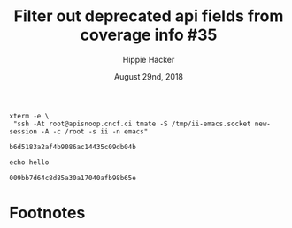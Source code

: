 # -*- org-use-property-inheritance: t; -*-
#+TITLE: Filter out deprecated api fields from coverage info #35
#+AUTHOR: Hippie Hacker
#+EMAIL: hh@ii.coop
#+ISSUE: https://github.com/cncf/apisnoop/issues/35
#+CREATOR: ii.coop
#+DATE: August 29nd, 2018

#+NAME: Start Shell
#+BEGIN_SRC shell :async
xterm -e \
 "ssh -At root@apisnoop.cncf.ci tmate -S /tmp/ii-emacs.socket new-session -A -c /root -s ii -n emacs"
#+END_SRC

#+RESULTS: Start Shell
: b6d5183a2af4b9086ac14435c09db04b


#+NAME: start gui
#+BEGIN_SRC shell :async
echo hello
#+END_SRC

#+RESULTS: start gui
: 009bb7d64c8d85a30a17040afb98b65e

* Footnotes

# Local Variables:
# eval: (require (quote ob-tmux))
# eval: (require (quote ob-shell))
# eval: (require (quote ob-async))
# eval: (require (quote ob-lisp))
# eval: (require (quote ob-emacs-lisp))
# eval: (require (quote ob-js))
# eval: (require (quote ob-go))
# org-confirm-babel-evaluate: nil
# End:


